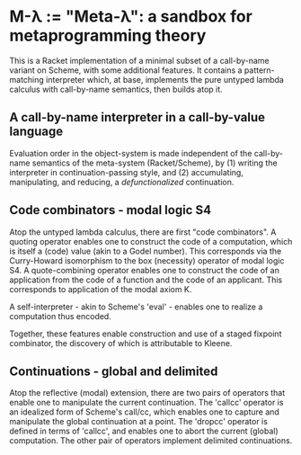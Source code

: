 * M-λ := "Meta-λ": a sandbox for metaprogramming theory
This is a Racket implementation of a minimal subset of a call-by-name variant on Scheme, with some additional features. It contains a pattern-matching interpreter which, at base, implements the pure untyped lambda calculus with call-by-name semantics, then builds atop it.

** A call-by-name interpreter in a call-by-value language

Evaluation order in the object-system is made independent of the call-by-name semantics of the meta-system (Racket/Scheme), by (1) writing the interpreter in continuation-passing style, and (2) accumulating, manipulating, and reducing, a /defunctionalized/ continuation.

** Code combinators - modal logic S4
Atop the untyped lambda calculus, there are first "code combinators". A quoting operator enables one to construct the code of a computation, which is itself a (code) value (akin to a Godel number). This corresponds via the Curry-Howard isomorphism to the box (necessity) operator of modal logic S4. A quote-combining operator enables one to construct the code of an application from the code of a function and the code of an applicant. This corresponds to application of the modal axiom K. 

A self-interpreter - akin to Scheme's 'eval' - enables one to realize a computation thus encoded.

Together, these features enable construction and use of a staged fixpoint combinator, the discovery of which is attributable to Kleene.

** Continuations - global and delimited
Atop the reflective (modal) extension, there are two pairs of operators that enable one to manipulate the current continuation. The 'callcc' operator is an idealized form of Scheme's call/cc, which enables one to capture and manipulate the global continuation at a point. The 'dropcc' operator is defined in terms of 'callcc', and enables one to abort the current (global) computation. The other pair of operators implement delimited continuations.




